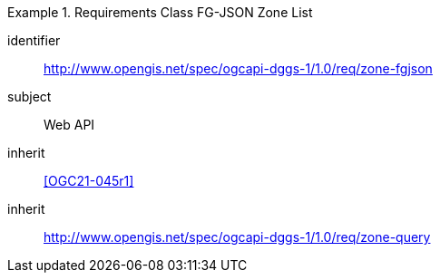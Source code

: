 [[rc_table-zone_fgjson]]

[requirements_class]
.Requirements Class FG-JSON Zone List
====
[%metadata]
identifier:: http://www.opengis.net/spec/ogcapi-dggs-1/1.0/req/zone-fgjson
subject:: Web API
inherit:: <<OGC21-045r1>>
inherit:: http://www.opengis.net/spec/ogcapi-dggs-1/1.0/req/zone-query
====
